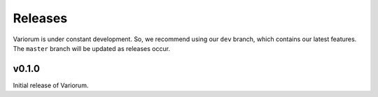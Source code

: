 .. # Copyright 2019 Lawrence Livermore National Security, LLC and other
.. # Variorum Project Developers. See the top-level LICENSE file for details.
.. #
.. # SPDX-License-Identifier: MIT


Releases
========

Variorum is under constant development. So, we recommend using our ``dev``
branch, which contains our latest features. The ``master`` branch will be
updated as releases occur.

v0.1.0
------

Initial release of Variorum.
